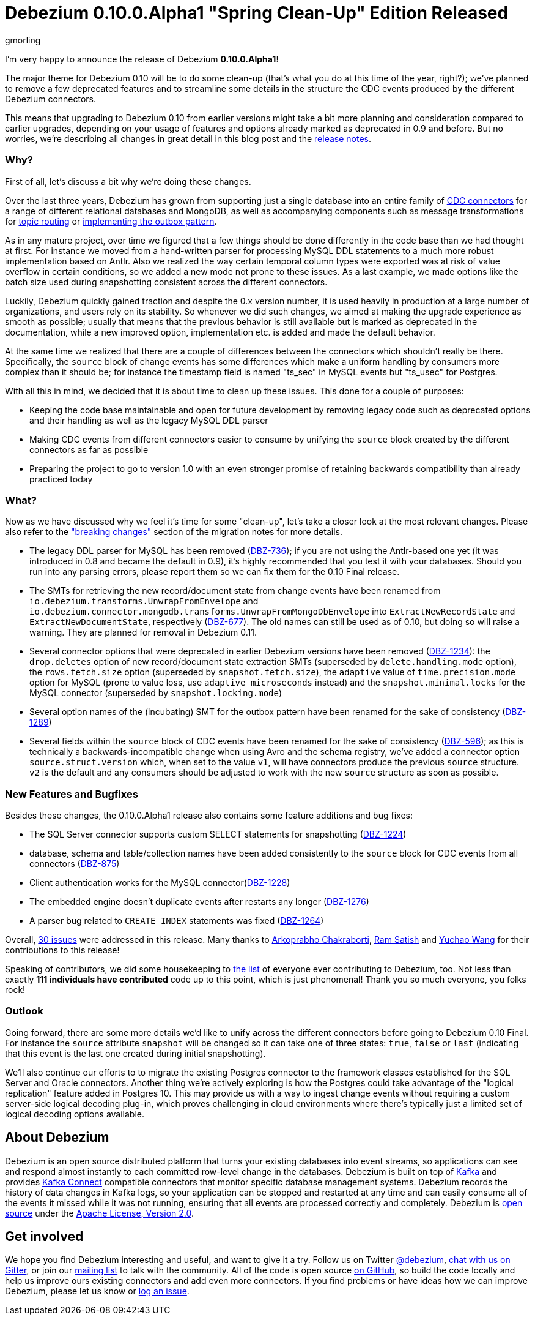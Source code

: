 = Debezium 0.10.0.Alpha1 "Spring Clean-Up" Edition Released
gmorling
:awestruct-tags: [ releases, mysql, postgres, mongodb, sqlserver, oracle, docker ]
:awestruct-layout: blog-post

I'm very happy to announce the release of Debezium *0.10.0.Alpha1*!

The major theme for Debezium 0.10 will be to do some clean-up
(that's what you do at this time of the year, right?);
we've planned to remove a few deprecated features and to streamline some details in the structure the CDC events produced by the different Debezium connectors.

This means that upgrading to Debezium 0.10 from earlier versions might take a bit more planning and consideration compared to earlier upgrades,
depending on your usage of features and options already marked as deprecated in 0.9 and before.
But no worries, we're describing all changes in great detail in this blog post and the https://debezium.io/docs/releases/#release-0-10-0-alpha1[release notes].

=== Why?

First of all, let's discuss a bit why we're doing these changes.

Over the last three years, Debezium has grown from supporting just a single database into an entire family of link:/docs/connectors/[CDC connectors] for a range of different relational databases and MongoDB,
as well as accompanying components such as message transformations for link:/docs/configuration/topic-routing/[topic routing] or link:/docs/configuration/outbox-event-router/[implementing the outbox pattern].

As in any mature project, over time we figured that a few things should be done differently in the code base than we had thought at first.
For instance we moved from a hand-written parser for processing MySQL DDL statements to a much more robust implementation based on Antlr.
Also we realized the way certain temporal column types were exported was at risk of value overflow in certain conditions,
so we added a new mode not prone to these issues.
As a last example, we made options like the batch size used during snapshotting consistent across the different connectors.

Luckily, Debezium quickly gained traction and despite the 0.x version number, it is used heavily in production at a large number of organizations, and users rely on its stability.
So whenever we did such changes, we aimed at making the upgrade experience as smooth as possible;
usually that means that the previous behavior is still available but is marked as deprecated in the documentation,
while a new improved option, implementation etc. is added and made the default behavior.

At the same time we realized that there are a couple of differences between the connectors which shouldn't really be there.
Specifically, the `source` block of change events has some differences which make a uniform handling by consumers more complex than it should be;
for instance the timestamp field is named "ts_sec" in MySQL events but "ts_usec" for Postgres.

With all this in mind, we decided that it is about time to clean up these issues.
This done for a couple of purposes:

* Keeping the code base maintainable and open for future development by removing legacy code such as deprecated options and their handling as well as the legacy MySQL DDL parser
* Making CDC events from different connectors easier to consume by unifying the `source` block created by the different connectors as far as possible
* Preparing the project to go to version 1.0 with an even stronger promise of retaining backwards compatibility than already practiced today

=== What?

Now as we have discussed why we feel it's time for some "clean-up", let's take a closer look at the most relevant changes.
Please also refer to the https://debezium.io/docs/releases/#breaking_changes["breaking changes"] section of the migration notes for more details.

* The legacy DDL parser for MySQL has been removed (https://issues.redhat.com/browse/DBZ-736[DBZ-736]);
if you are not using the Antlr-based one yet (it was introduced in 0.8 and became the default in 0.9),
it's highly recommended that you test it with your databases.
Should you run into any parsing errors, please report them so we can fix them for the 0.10 Final release.
* The SMTs for retrieving the new record/document state from change events have been renamed from
`io.debezium.transforms.UnwrapFromEnvelope` and `io.debezium.connector.mongodb.transforms.UnwrapFromMongoDbEnvelope`
into `ExtractNewRecordState` and `ExtractNewDocumentState`, respectively
(https://issues.redhat.com/browse/DBZ-677[DBZ-677]).
The old names can still be used as of 0.10, but doing so will raise a warning.
They are planned for removal in Debezium 0.11.
* Several connector options that were deprecated in earlier Debezium versions have been removed
(https://issues.redhat.com/browse/DBZ-1234[DBZ-1234]):
the `drop.deletes` option of new record/document state extraction SMTs (superseded by `delete.handling.mode` option),
the `rows.fetch.size` option (superseded by `snapshot.fetch.size`),
the `adaptive` value of `time.precision.mode` option for MySQL (prone to value loss, use `adaptive_microseconds` instead) and
the `snapshot.minimal.locks` for the MySQL connector (superseded by `snapshot.locking.mode`)
* Several option names of the (incubating) SMT for the outbox pattern
have been renamed for the sake of consistency (https://issues.redhat.com/browse/DBZ-1289[DBZ-1289])
* Several fields within the `source` block of CDC events have been renamed for the sake of consistency
(https://issues.redhat.com/browse/DBZ-596[DBZ-596]);
as this is technically a backwards-incompatible change when using Avro and the schema registry,
we've added a connector option `source.struct.version` which, when set to the value `v1`, will have connectors produce the previous `source` structure.
`v2` is the default and any consumers should be adjusted to work with the new `source` structure as soon as possible.

=== New Features and Bugfixes

Besides these changes, the 0.10.0.Alpha1 release also contains some feature additions and bug fixes:

* The SQL Server connector supports custom SELECT statements for snapshotting (https://issues.redhat.com/browse/DBZ-1224[DBZ-1224])
* database, schema and table/collection names have been added consistently to the `source` block for CDC events from all connectors
(https://issues.redhat.com/browse/DBZ-875[DBZ-875])
* Client authentication works for the MySQL connector(https://issues.redhat.com/browse/DBZ-1228[DBZ-1228])
* The embedded engine doesn't duplicate events after restarts any longer (https://issues.redhat.com/browse/DBZ-1276[DBZ-1276])
* A parser bug related to `CREATE INDEX` statements was fixed (https://issues.redhat.com/browse/DBZ-1264[DBZ-1264])

Overall, https://issues.redhat.com/issues/?jql=project%20%3D%20DBZ%20AND%20fixVersion%20%3D%200.10.0.Alpha1[30 issues] were addressed in this release.
Many thanks to https://github.com/Arkoprabho[Arkoprabho Chakraborti], https://github.com/rsatishm[Ram Satish] and https://github.com/Wang-Yu-Chao[Yuchao Wang] for their contributions to this release!

Speaking of contributors, we did some housekeeping to https://github.com/debezium/debezium/blob/master/COPYRIGHT.txt[the list] of everyone ever contributing to Debezium, too.
Not less than exactly *111 individuals have contributed* code up to this point,
which is just phenomenal! Thank you so much everyone, you folks rock!

=== Outlook

Going forward, there are some more details we'd like to unify across the different connectors before going to Debezium 0.10 Final.
For instance the `source` attribute `snapshot` will be changed so it can take one of three states: `true`, `false` or `last`
(indicating that this event is the last one created during initial snapshotting).

We'll also continue our efforts to to migrate the existing Postgres connector to the framework classes established for the SQL Server and Oracle connectors.
Another thing we're actively exploring is how the Postgres could take advantage of the "logical replication" feature added in Postgres 10.
This may provide us with a way to ingest change events without requiring a custom server-side logical decoding plug-in,
which proves challenging in cloud environments where there's typically just a limited set of logical decoding options available.

== About Debezium

Debezium is an open source distributed platform that turns your existing databases into event streams,
so applications can see and respond almost instantly to each committed row-level change in the databases.
Debezium is built on top of http://kafka.apache.org/[Kafka] and provides http://kafka.apache.org/documentation.html#connect[Kafka Connect] compatible connectors that monitor specific database management systems.
Debezium records the history of data changes in Kafka logs, so your application can be stopped and restarted at any time and can easily consume all of the events it missed while it was not running,
ensuring that all events are processed correctly and completely.
Debezium is link:/license/[open source] under the http://www.apache.org/licenses/LICENSE-2.0.html[Apache License, Version 2.0].

== Get involved

We hope you find Debezium interesting and useful, and want to give it a try.
Follow us on Twitter https://twitter.com/debezium[@debezium], https://gitter.im/debezium/user[chat with us on Gitter],
or join our https://groups.google.com/forum/#!forum/debezium[mailing list] to talk with the community.
All of the code is open source https://github.com/debezium/[on GitHub],
so build the code locally and help us improve ours existing connectors and add even more connectors.
If you find problems or have ideas how we can improve Debezium, please let us know or https://issues.redhat.com/projects/DBZ/issues/[log an issue].

